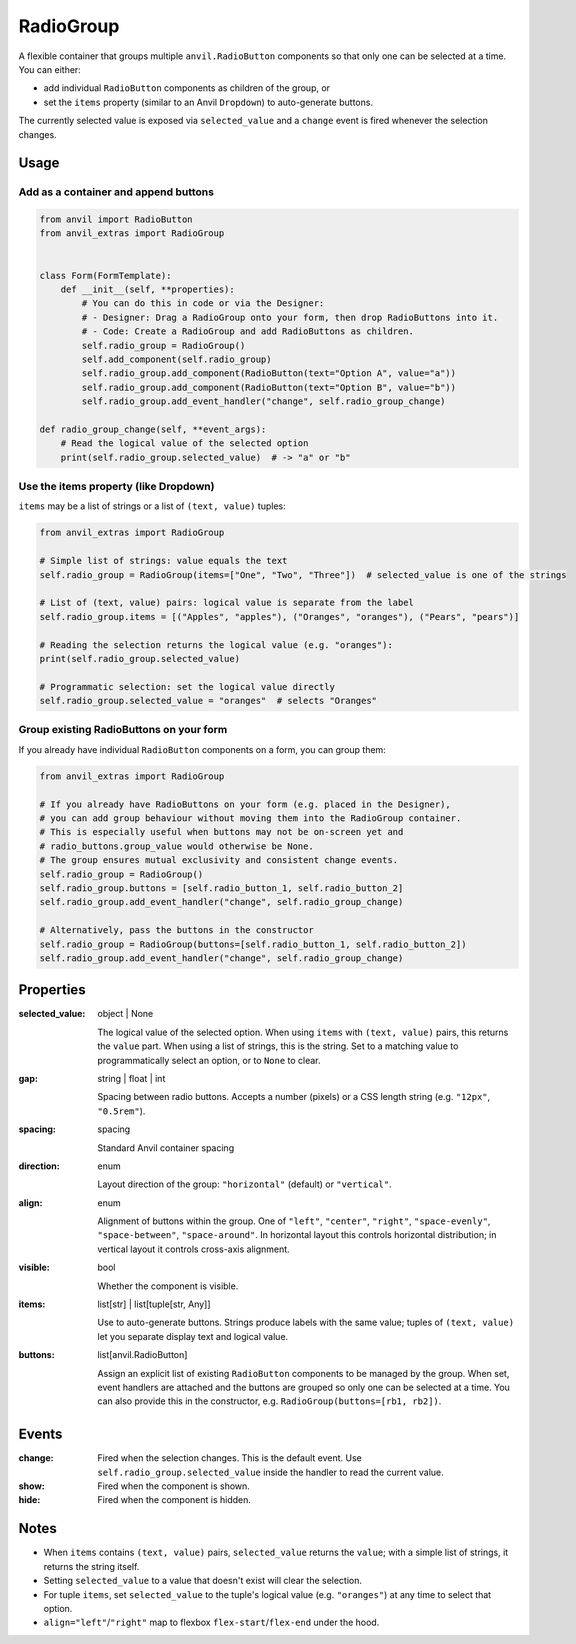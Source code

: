 RadioGroup
===========

A flexible container that groups multiple ``anvil.RadioButton`` components so that only one
can be selected at a time. You can either:

- add individual ``RadioButton`` components as children of the group, or
- set the ``items`` property (similar to an Anvil ``Dropdown``) to auto-generate buttons.

The currently selected value is exposed via ``selected_value`` and a ``change`` event
is fired whenever the selection changes.


Usage
-----

Add as a container and append buttons
^^^^^^^^^^^^^^^^^^^^^^^^^^^^^^^^^^^^^^

.. code-block:: python

    from anvil import RadioButton
    from anvil_extras import RadioGroup


    class Form(FormTemplate):
        def __init__(self, **properties):
            # You can do this in code or via the Designer:
            # - Designer: Drag a RadioGroup onto your form, then drop RadioButtons into it.
            # - Code: Create a RadioGroup and add RadioButtons as children.
            self.radio_group = RadioGroup()
            self.add_component(self.radio_group)
            self.radio_group.add_component(RadioButton(text="Option A", value="a"))
            self.radio_group.add_component(RadioButton(text="Option B", value="b"))
            self.radio_group.add_event_handler("change", self.radio_group_change)

    def radio_group_change(self, **event_args):
        # Read the logical value of the selected option
        print(self.radio_group.selected_value)  # -> "a" or "b"



Use the items property (like Dropdown)
^^^^^^^^^^^^^^^^^^^^^^^^^^^^^^^^^^^^^^

``items`` may be a list of strings or a list of ``(text, value)`` tuples:

.. code-block:: python

    from anvil_extras import RadioGroup

    # Simple list of strings: value equals the text
    self.radio_group = RadioGroup(items=["One", "Two", "Three"])  # selected_value is one of the strings

    # List of (text, value) pairs: logical value is separate from the label
    self.radio_group.items = [("Apples", "apples"), ("Oranges", "oranges"), ("Pears", "pears")]

    # Reading the selection returns the logical value (e.g. "oranges"):
    print(self.radio_group.selected_value)

    # Programmatic selection: set the logical value directly
    self.radio_group.selected_value = "oranges"  # selects "Oranges"


Group existing RadioButtons on your form
^^^^^^^^^^^^^^^^^^^^^^^^^^^^^^^^^^^^^^^^

If you already have individual ``RadioButton`` components on a form, you can group them:

.. code-block:: python

    from anvil_extras import RadioGroup

    # If you already have RadioButtons on your form (e.g. placed in the Designer),
    # you can add group behaviour without moving them into the RadioGroup container.
    # This is especially useful when buttons may not be on-screen yet and
    # radio_buttons.group_value would otherwise be None.
    # The group ensures mutual exclusivity and consistent change events.
    self.radio_group = RadioGroup()
    self.radio_group.buttons = [self.radio_button_1, self.radio_button_2]
    self.radio_group.add_event_handler("change", self.radio_group_change)

    # Alternatively, pass the buttons in the constructor
    self.radio_group = RadioGroup(buttons=[self.radio_button_1, self.radio_button_2])
    self.radio_group.add_event_handler("change", self.radio_group_change)


Properties
----------

:selected_value: object | None

    The logical value of the selected option. When using ``items`` with ``(text, value)``
    pairs, this returns the ``value`` part. When using a list of strings, this is the string.
    Set to a matching value to programmatically select an option, or to ``None`` to clear.

:gap: string | float | int

    Spacing between radio buttons. Accepts a number (pixels) or a CSS length string
    (e.g. ``"12px"``, ``"0.5rem"``).

:spacing: spacing

    Standard Anvil container spacing

:direction: enum

    Layout direction of the group: ``"horizontal"`` (default) or ``"vertical"``.

:align: enum

    Alignment of buttons within the group. One of
    ``"left"``, ``"center"``, ``"right"``, ``"space-evenly"``, ``"space-between"``,
    ``"space-around"``. In horizontal layout this controls horizontal distribution;
    in vertical layout it controls cross-axis alignment.

:visible: bool

    Whether the component is visible.

:items: list[str] | list[tuple[str, Any]]

    Use to auto-generate buttons. Strings produce labels with the same value; tuples
    of ``(text, value)`` let you separate display text and logical value.

:buttons: list[anvil.RadioButton]

    Assign an explicit list of existing ``RadioButton`` components to be managed by
    the group. When set, event handlers are attached and the buttons are grouped so
    only one can be selected at a time. You can also provide this in the constructor,
    e.g. ``RadioGroup(buttons=[rb1, rb2])``.


Events
------

:change:

    Fired when the selection changes. This is the default event. Use
    ``self.radio_group.selected_value`` inside the handler to read the current value.

:show:

    Fired when the component is shown.

:hide:

    Fired when the component is hidden.


Notes
-----

- When ``items`` contains ``(text, value)`` pairs, ``selected_value`` returns the
  ``value``; with a simple list of strings, it returns the string itself.
- Setting ``selected_value`` to a value that doesn't exist will clear the selection.
- For tuple ``items``, set ``selected_value`` to the tuple's logical value (e.g. ``"oranges"``)
  at any time to select that option.
- ``align="left"``/``"right"`` map to flexbox ``flex-start``/``flex-end`` under the hood.
